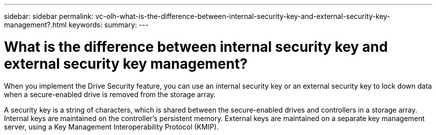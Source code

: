 ---
sidebar: sidebar
permalink: vc-olh-what-is-the-difference-between-internal-security-key-and-external-security-key-management?.html
keywords:
summary:
---

= What is the difference between internal security key and external security key management?
:hardbreaks:
:nofooter:
:icons: font
:linkattrs:
:imagesdir: ./media/


[.lead]
When you implement the Drive Security feature, you can use an internal security key or an external security key to lock down data when a secure-enabled drive is removed from the storage array.

A security key is a string of characters, which is shared between the secure-enabled drives and controllers in a storage array. Internal keys are maintained on the controller's persistent memory. External keys are maintained on a separate key management server, using a Key Management Interoperability Protocol (KMIP).
